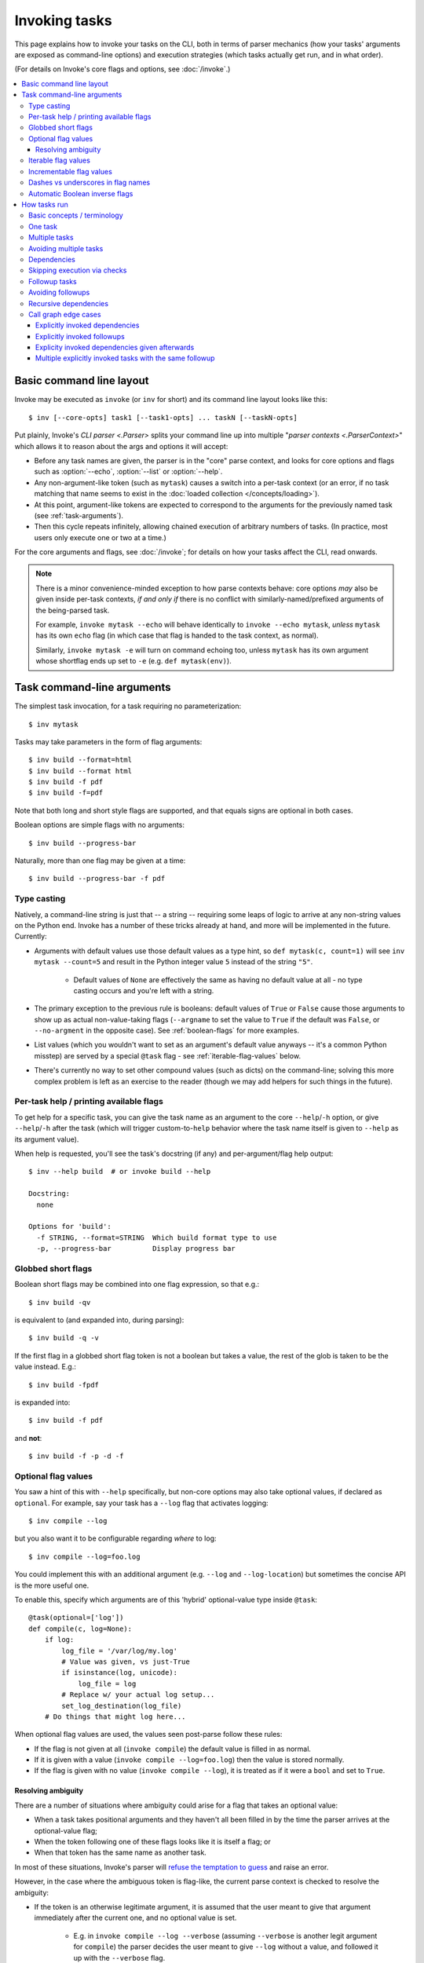 .. _invoking-tasks:

==============
Invoking tasks
==============

This page explains how to invoke your tasks on the CLI, both in terms of parser
mechanics (how your tasks' arguments are exposed as command-line options) and
execution strategies (which tasks actually get run, and in what order).

(For details on Invoke's core flags and options, see :doc:`/invoke`.)

.. contents::
    :local:


.. _basic-cli-layout:

Basic command line layout
=========================

Invoke may be executed as ``invoke`` (or ``inv`` for short) and its command
line layout looks like this::

    $ inv [--core-opts] task1 [--task1-opts] ... taskN [--taskN-opts]

Put plainly, Invoke's `CLI parser <.Parser>` splits your command line up into
multiple "`parser contexts <.ParserContext>`" which allows it to reason about
the args and options it will accept:

- Before any task names are given, the parser is in the "core" parse context,
  and looks for core options and flags such as :option:`--echo`,
  :option:`--list` or :option:`--help`.
- Any non-argument-like token (such as ``mytask``) causes a switch into a
  per-task context (or an error, if no task matching that name seems to exist
  in the :doc:`loaded collection </concepts/loading>`).
- At this point, argument-like tokens are expected to correspond to the
  arguments for the previously named task (see :ref:`task-arguments`).
- Then this cycle repeats infinitely, allowing chained execution of arbitrary
  numbers of tasks. (In practice, most users only execute one or two at a
  time.)

For the core arguments and flags, see :doc:`/invoke`; for details on how your
tasks affect the CLI, read onwards.

.. note::
    There is a minor convenience-minded exception to how parse contexts behave:
    core options *may* also be given inside per-task contexts, *if and only if*
    there is no conflict with similarly-named/prefixed arguments of the
    being-parsed task.

    For example, ``invoke mytask --echo`` will behave identically to ``invoke
    --echo mytask``, *unless* ``mytask`` has its own ``echo`` flag (in which
    case that flag is handed to the task context, as normal).

    Similarly, ``invoke mytask -e`` will turn on command echoing too, unless
    ``mytask`` has its own argument whose shortflag ends up set to ``-e`` (e.g.
    ``def mytask(env)``).


.. _task-arguments:

Task command-line arguments
===========================

The simplest task invocation, for a task requiring no parameterization::

    $ inv mytask

Tasks may take parameters in the form of flag arguments::

    $ inv build --format=html
    $ inv build --format html
    $ inv build -f pdf
    $ inv build -f=pdf

Note that both long and short style flags are supported, and that equals signs
are optional in both cases.

Boolean options are simple flags with no arguments::

    $ inv build --progress-bar

Naturally, more than one flag may be given at a time::

    $ inv build --progress-bar -f pdf

Type casting
------------

Natively, a command-line string is just that -- a string -- requiring some
leaps of logic to arrive at any non-string values on the Python end. Invoke has
a number of these tricks already at hand, and more will be implemented in the
future. Currently:

- Arguments with default values use those default values as a type hint, so
  ``def mytask(c, count=1)`` will see ``inv mytask --count=5`` and result in
  the Python integer value ``5`` instead of the string ``"5"``.

    - Default values of ``None`` are effectively the same as having no default
      value at all - no type casting occurs and you're left with a string.

- The primary exception to the previous rule is booleans: default values of
  ``True`` or ``False`` cause those arguments to show up as actual
  non-value-taking flags (``--argname`` to set the value to ``True`` if the
  default was ``False``, or ``--no-argment`` in the opposite case). See
  :ref:`boolean-flags` for more examples.
- List values (which you wouldn't want to set as an argument's default value
  anyways -- it's a common Python misstep) are served by a special ``@task``
  flag - see :ref:`iterable-flag-values` below.
- There's currently no way to set other compound values (such as dicts) on
  the command-line; solving this more complex problem is left as an exercise to
  the reader (though we may add helpers for such things in the future).

Per-task help / printing available flags
----------------------------------------

To get help for a specific task, you can give the task name as an argument to
the core ``--help``/``-h`` option, or give ``--help``/``-h`` after the task
(which will trigger custom-to-``help`` behavior where the task name itself is
given to ``--help`` as its argument value).

When help is requested, you'll see the task's docstring (if any) and
per-argument/flag help output::

    $ inv --help build  # or invoke build --help

    Docstring:
      none

    Options for 'build':
      -f STRING, --format=STRING  Which build format type to use
      -p, --progress-bar          Display progress bar

Globbed short flags
-------------------

Boolean short flags may be combined into one flag expression, so that e.g.::

    $ inv build -qv

is equivalent to (and expanded into, during parsing)::

    $ inv build -q -v

If the first flag in a globbed short flag token is not a boolean but takes a
value, the rest of the glob is taken to be the value instead. E.g.::

    $ inv build -fpdf

is expanded into::

    $ inv build -f pdf

and **not**::

    $ inv build -f -p -d -f

.. _optional-values:

Optional flag values
--------------------

You saw a hint of this with ``--help`` specifically, but non-core options may
also take optional values, if declared as ``optional``. For example, say your
task has a ``--log`` flag that activates logging::

    $ inv compile --log

but you also want it to be configurable regarding *where* to log::

    $ inv compile --log=foo.log

You could implement this with an additional argument (e.g. ``--log`` and
``--log-location``) but sometimes the concise API is the more useful one.

To enable this, specify which arguments are of this 'hybrid' optional-value
type inside ``@task``::

    @task(optional=['log'])
    def compile(c, log=None):
        if log:
            log_file = '/var/log/my.log'
            # Value was given, vs just-True
            if isinstance(log, unicode):
                log_file = log
            # Replace w/ your actual log setup...
            set_log_destination(log_file)
        # Do things that might log here...

When optional flag values are used, the values seen post-parse follow these
rules:

* If the flag is not given at all (``invoke compile``) the default value
  is filled in as normal.
* If it is given with a value (``invoke compile --log=foo.log``) then the value
  is stored normally.
* If the flag is given with no value (``invoke compile --log``), it is treated
  as if it were a ``bool`` and set to ``True``.

Resolving ambiguity
~~~~~~~~~~~~~~~~~~~

There are a number of situations where ambiguity could arise for a flag that
takes an optional value:

* When a task takes positional arguments and they haven't all been filled in by
  the time the parser arrives at the optional-value flag;
* When the token following one of these flags looks like it is itself a flag;
  or
* When that token has the same name as another task.

In most of these situations, Invoke's parser will `refuse the temptation to
guess
<http://zen-of-python.info/in-the-face-of-ambiguity-refuse-the-temptation-to-guess.html#12>`_
and raise an error.

However, in the case where the ambiguous token is flag-like, the current parse
context is checked to resolve the ambiguity:

- If the token is an otherwise legitimate argument, it is assumed that the user
  meant to give that argument immediately after the current one, and no
  optional value is set.

    - E.g. in ``invoke compile --log --verbose`` (assuming ``--verbose`` is
      another legit argument for ``compile``) the parser decides the user meant
      to give ``--log`` without a value, and followed it up with the
      ``--verbose`` flag.

- Otherwise, the token is interpreted literally and stored as the value for
  the current flag.

    - E.g. if ``--verbose`` is *not* a legitimate argument for ``compile``,
      then ``invoke compile --log --verbose`` causes the parser to assign
      ``"--verbose"`` as the value given to ``--log``. (This will probably
      cause other problems in our contrived use case, but it illustrates our
      point.)

.. _iterable-flag-values:

Iterable flag values
--------------------

A not-uncommon use case for CLI programs is the desire to build a list of
values for a given option, instead of a single value. While this *can* be done
via sub-string parsing -- e.g. having users invoke a command with ``--mylist
item1,item2,item3`` and splitting on the comma -- it's often preferable to
specify the option multiple times and store the values in a list (instead of
overwriting or erroring.)

In Invoke, this is enabled by hinting to the parser that one or more task
arguments are ``iterable`` in nature (similar to how one specifies ``optional``
or ``positional``)::

    @task(iterable=['my_list'])
    def mytask(c, my_list):
        print(my_list)

When not given at all, the default value for ``my_list`` will be an empty list;
otherwise, the result is a list, appending each value seen, in order, without
any other manipulation (so no deduplication, etc)::

    $ inv mytask
    []
    $ inv mytask --my-list foo
    ['foo']
    $ inv mytask --my-list foo --my-list bar
    ['foo', 'bar']
    $ inv mytask --my-list foo --my-list bar --my-list foo
    ['foo', 'bar', 'foo']

.. _incrementable-flag-values:

Incrementable flag values
-------------------------

This is arguably a sub-case of :ref:`iterable flag values
<iterable-flag-values>` (seen above) - it has the same core interface of "give
a CLI argument multiple times, and have that do something other than error or
overwrite a single value." However, 'incrementables' (as you may have guessed)
increment an integer instead of building a list of strings. This is commonly
found in verbosity flags and similar functionality.

An example of exactly that::

    @task(incrementable=['verbose'])
    def mytask(c, verbose=0):
        print(verbose)

And its use::

    $ inv mytask
    0
    $ inv mytask --verbose
    1
    $ inv mytask -v
    1
    $inv mytask -vvv
    3

Happily, because in Python ``0`` is 'falsey' and ``1`` (or any other number) is
'truthy', this functions a lot like a boolean flag as well, at least if one
defaults it to ``0``.

.. note::
    You may supply any integer default value for such arguments (it simply
    serves as the starting value), but take care that consumers of the argument
    are written understanding that it is always going to appear 'truthy' unless
    it's ``0``!

Dashes vs underscores in flag names
-----------------------------------

In Python, it's common to use ``underscored_names`` for keyword arguments,
e.g.::

    @task
    def mytask(c, my_option=False):
        pass

However, the typical convention for command-line flags is dashes, which aren't
valid in Python identifiers::

    $ inv mytask --my-option

Invoke works around this by automatically generating dashed versions of
underscored names, when it turns your task function signatures into
command-line parser flags.

Therefore, the two examples above actually work fine together -- ``my_option``
ends up mapping to ``--my-option``.

In addition, leading (``_myopt``) and trailing (``myopt_``) underscores are
ignored, since ``invoke ---myopt`` and ``invoke --myopt-`` don't make much
sense.

.. _boolean-flags:

Automatic Boolean inverse flags
-------------------------------

Boolean flags tend to work best when setting something that is normally
``False``, to ``True``::

    $ inv mytask --yes-please-do-x

However, in some cases, you want the opposite - a default of ``True``, which
can be easily disabled. For example, colored output::

    @task
    def run_tests(c, color=True):
        # ...

Here, what we really want on the command line is a ``--no-color`` flag that
sets ``color=False``. Invoke handles this for you: when setting up CLI flags,
booleans which default to ``True`` generate a ``--no-<name>`` flag instead.


.. _how-tasks-run:

How tasks run
=============

Basic concepts / terminology
----------------------------

The previous sections outlined the syntax of describing which tasks you want to
run; however, the final sequence of what happens may differ from
that initial list, depending on your task definitions. Here's a quick list of
terms involved in how Invoke thinks about the work it's doing for you:

- **Tasks** are executable units of logic, i.e. instances of `.Task`, which
  typically wrap functions or other callables.
- Tasks may specify **checks** (typically functions) which allow skipping
  execution of a task if its desired result already seems to be complete (a
  file on disk exists, as with ``make``; a runtime configuration value has been
  set; etc).
- When called, tasks may be given **arguments**, same as any Python callable;
  these are typically seen as command-line flags when discussing the CLI.
- Tasks may be **parameterized** into multiple **calls**, e.g. invoking the
  same build procedure with different requested output formats, or executing a
  remote command on multiple target servers.
- **Dependencies** state that for a task to successfully execute, other tasks
  (sometimes referred to as **pre-tasks** or *prerequisites*) must be run
  sometime beforehand.
- **Followup tasks**  (sometimes referred to as **followups** or
  **post-tasks**) are roughly the inverse of dependencies - a task requesting
  that another task always be run sometime *after* it itself completes.

Now that we've framed the discussion, we can show you some concrete examples of
how these features behave and interact with one another.

One task
--------

The simplest possible execution is to call a single task. Let's say we have a
``build`` task which generates some output file; we'll just print for now
instead, to make things easier to follow::

    from invoke import task

    @task
    def build(c):
        print("Building!")

Running it does about as you'd expect::

    $ inv build
    Building!

Multiple tasks
--------------

Like ``make``, you can call more than one task at the same time. A classic
example is to have a ``clean`` task that cleans up previously generated output,
which you might call before a ``build`` to make sure previous build results
don't cause problems::

    @task
    def clean(c):
        print("Cleaning!")

    @task
    def build(c):
        print("Building!")

They run in the order requested::

    $ inv clean build
    Cleaning!
    Building!

Avoiding multiple tasks
-----------------------

Running the same set of tasks together on the CLI isn't actually done too often
-- users will quickly seek ways to avoid such frequent repetition, leaving the
multi-task use case to be useful in ad-hoc situations instead.

.. TODO: below may want to at least 'see also' link to any #170 solution

There are a few ways to avoid always calling ``inv clean build`` or similar;
the first requires no special features, instead leveraging the fact that Invoke
is straight-up Python: have ``build`` call ``clean`` directly, while preserving
``clean`` as a distinct task in case one ever needs to call it by hand::

    @task
    def clean(c):
        print("Cleaning!")

    @task
    def build(c):
        clean(c)
        print("Building!")

Executed::

    $ inv build
    Cleaning!
    Building!

Maybe you want to skip the ``clean`` step some of the time - it's easy enough
to add basic logic (note, we tweak the argument name to avoid overwriting which
object is bound to the local name ``clean``; trailing underscores are ignored
by the CLI parser, which makes this safe to do)::

    @task
    def clean(c):
        print("Cleaning!")

    @task
    def build(c, clean_=True):
        if clean_:
            clean(c)
        print("Building!")

The default behavior is the same as before, but now one can override the
auto-clean with ``--no-clean`` (using the parser's automatic ``--no-`` prefix
for Boolean arguments)::

    $ inv build
    Cleaning!
    Building!
    $ inv build --no-clean
    Building!

Dependencies
------------

Directly calling other tasks, as above, works fine initially but has a number
of minor-to-major disadvantages (especially as one leverages more of Invoke's
feature set). A more built-in way of describing these types of task
relationships is the concept of dependencies.

Declaring dependencies removes boilerplate from your task bodies and
signatures, and let you ensure dependencies only run once, even if multiple
tasks in a session would otherwise want to call them (an example of this is
covered in the next section.)

Here's our build task tree reimagined using dependencies, specifically the
``depends_on`` argument to `@task <.task>`::

    @task
    def clean(c):
        print("Cleaning!")

    @task(depends_on=[clean])
    def build(c):
        print("Building!")

As with the inline call to ``clean()`` earlier, execution of ``build`` still
calls ``clean`` automatically by default; and you can use the core
``--no-dependencies`` flag to disable dependencies if necessary (replacing the
need for each task to set up its own variation on the earlier example's
``--no-clean``)::

    $ inv build
    Cleaning!
    Building!
    $ inv --no-dependencies build
    Building!

A convenient (and ``make``-esque) shortcut is to give dependencies as
positional arguments to ``@task``; this is exactly the same as if one gave an
explicit, iterable ``depends_on`` kwarg. For example, these two snippets are
functionally identical::

    @task(depends_on=[clean])
    def build(c):
        pass

    @task(clean)
    def build(c):
        pass

as are these two (referencing another hypothetical ``check_config`` task)::

    @task(depends_on=[clean, check_config])
    def build(c):
        pass

    @task(clean, check_config)
    def build(c):
        pass

Skipping execution via checks
-----------------------------

To continue the "build" example (and make it more concrete), let's have it do
actual work, and make some assertions about the results of that work.
Specifically:

- ``build`` is responsible for creating a file named ``output``.
- ``build`` should not run if ``output`` already exists.
- ``clean`` is responsible for removing ``output``
- ``clean`` should not run if ``output`` does not exist

.. note::
    This is still a mostly contrived example; for example we're purposely
    ignoring common tactics such as file modification timestamps, hashing, or
    things like ``rm -f``. If you're already experienced with such things,
    consider heading to the `checks module documentation <invoke.checks>`
    instead.

To enable those behaviors, we add some `~Context.run` calls and use the
``check`` argument for `@task <.task>`, handing the latter a callable predicate
function (note that there's also a ``checks`` argument which takes an iterable
of same).

Checks may be arbitrary callables, though as with other areas in Python that
accept callable objects, this largely means one of three things:

- Inline ``lambda`` expressions, if one's expressions are trivial and need no
  reuse;
- Direct references to functions or instances of callable classes;
- Functions or instances returned *by* other functions (i.e. from *check
  factories*), which allow specifying behavior at interpretation time, while
  yielding something callable lazily at runtime.

.. TODO: is 'check factories' an actual thing we mention anywhere else?
.. TODO: or should we just make that a general reference to factories?

Our new, improved, slightly less trivial tasks file::

    from os.path import exists
    from invoke import task

    @task(check=lambda: not exists('output'))
    def clean(c):
        print("Cleaning!")
        c.run("rm output")

    @task(depends_on=[clean], check=lambda: exists('output'))
    def build(c):
        print("Building!")
        c.run("touch output")

With these checks in place, we'd expect ``clean`` to only ever run if there is
something *to* clean, regardless of whether it's called explicitly or as a
dependency of ``build``. Sure enough, we don't see its ``print`` happen when
``output`` doesn't exist, in either case::

    $ ls
    tasks.py
    $ inv clean
    $ inv build
    Building!
    $ ls
    output  tasks.py

Now that our ``output`` file exists, ``clean`` will actually run the next time
we call it or ``build``::

    $ ls
    output  tasks.py
    $ inv build
    Cleaning!
    Building!

Finally, ``build`` would normally *always* run, because ``clean`` would always
clean up beforehand and cause ``build``'s check to trigger; but if we skip
dependencies, we'll find ``build`` short-circuits as expected if ``output`` is
already present::

    $ ls
    output  tasks.py
    $ inv --no-dependencies build
    $

.. TODO: add logging for this stuff and use that in these examples?
.. TODO: having explicit output would be nicer than 'did not print'

.. note::
    We could phrase some of these constraints as regular Python logic inside
    our tasks as well, but having the tests/predicates live outside tasks
    lets Invoke perform additional logic around them, similar to how
    dependencies work.

    Conversely, some situations that could be implemented via checks are made
    unnecessary by the existence of dependencies/followups, which use a graph
    mechanism to remove duplicate calls (see :ref:`recursive-dependencies`.)
    This means checks are mostly useful for allowing a task to run *zero*
    times, instead of *only once*.

    As always, we provide these tools but it's up to you to decide which of
    them apply best to your specific use case!

Followup tasks
--------------

Task dependencies are a common use case; less common is their inverse, calling
tasks automatically *after* an invoked task, instead of before. We refer to
these as "followup" tasks ("followups" in plural) and their `@task <.task>`
keyword is ``afterwards``.

For example, perhaps we want to invert the earlier example a bit, and build a
file purely for the purpose of uploading to a remote server. In such a
scenario, we may want to clean up at the end, lest we leave temporary files
lying around.

Here's a tasks file with tasks for building a tarball, uploading it to a
server, and cleaning up afterwards (note that we aren't using any checks in
this example, for simplicity)::

    @task
    def build(c):
        print("Building!")
        c.run("tar czf output.tgz source-directory")

    @task
    def clean(c):
        print("Cleaning!")
        c.run("rm output.tgz")

    @task(depends_on=[build], afterwards=[clean])
    def upload(c):
        print("Uploading!")
        c.run("scp output.tgz myserver:/var/www/")

Typically one would use these tasks like so::

    $ ls
    source-directory  tasks.py
    $ inv upload
    Building!
    Uploading!
    Cleaning!
    $ ls
    source-directory  tasks.py

Notice how the intermediate artifact, ``output.tgz``, isn't present after
execution, due to ``clean``.

Avoiding followups
------------------

As noted a few sections earlier, just because dependencies exist doesn't mean
they're the only appropriate solution for "call one thing before another."
Similarly, followups are useful, but they're best when you want some other task
to be called "eventually" (as opposed to "always right after"). They're also
not the best for situations where you want a followup to run *even if* the task
requesting them fails.

For example, say we want to ensure our build-and-upload task *never* leaves
files on disk. The previous snippet can't do this: if the network is down or
the user lacks the right key, an exception would be thrown, and Invoke would
never call ``clean``, leaving artifacts lying around.

In that case, you probably want to use generic Python ``try``/``finally``
statements::

    @task(depends_on=[build])
    def upload(c):
        try:
            print("Uploading!")
            c.run("scp output.tgz myserver:/var/www/")
        finally:
            clean(c)

In this case, even if your ``scp`` were to fail, ``clean`` would still run.

.. _recursive-dependencies:

Recursive dependencies
----------------------

All of the above has focused on groups of tasks with simple, one-hop
relationships to each other. In the real world, things can be far messier. It's
quite possible to call one task, which depends on another, which depends on a
third, and so forth.

Multiple tasks in such a tree might share a dependency - and running it
multiple times in a session may be inefficient or even outright incorrect. Add
followup tasks to the mix and you've got quite a recipe for complexity.

Tools like Invoke tackle this by building a graph (technically, a *directed
acyclic graph* or *DAG*) of the requested tasks and their relationships, enabling
deduplication and determination of the correct execution order.

.. note::
    This deduplication does not require use of task checks (tasks are simply
    removed from the graph after they run), but the two features work well
    together nonetheless.

A quick example of what this looks like, with shared dependencies in a small
tree::

    @task
    def clean(c):
        print("Cleaning!")

    @task(clean)
    def build_one_thing(c):
        print("Building one thing!")

    @task(clean)
    def build_another_thing(c):
        print("Building another thing!!")

    @task(build_one_thing, build_another_thing)
    def build_all_the_things(c):
        print("BUILT ALL THE THINGS!!!")

And execution of the topmost task::

    $ inv build-all-the-things
    Cleaning!
    Building one thing!
    Building another thing!!
    BUILT ALL THE THINGS!!!

Note how ``clean`` only ran once, despite being a dependency of both
intermediate build steps (``build_one_thing`` and ``build_another_thing``). The
graph logic determined that running the four tasks in a specific order
satisfied all of the dependencies appropriately.

Call graph edge cases
---------------------

Many edge cases can pop up when one starts combining dependencies, followups
and calling multiple tasks in the same CLI session; we enumerate most of these
below and note how the system is expected to behave when it encounters them.
Divergence from this behavior should be reported as a bug.

Explicitly invoked dependencies
~~~~~~~~~~~~~~~~~~~~~~~~~~~~~~~

Given a ``build`` that depends on ``clean``::

    @task
    def clean(c):
        print("Cleaning!")

    @task(clean)
    def build(c):
        print("Building!")

What should happen if one explicitly calls ``clean`` before ``build``, despite
it being implicitly depended upon? Should it run once, or twice?

This is sort of a trick question; from the perspective of a normal
(deduplicating) graph, we can't add the same item twice - it's effectively a
no-op. So ``clean`` will appear in the graph once, and only gets run once::

    $ inv clean build
    Cleaning!
    Building

Explicitly invoked followups
~~~~~~~~~~~~~~~~~~~~~~~~~~~~

Similar to previous, but with followups instead::

    @task
    def notify(c):
        print("Notifying!")

    @task(afterwards=[notify])
    def test(c):
        print("Testing!")

If one calls ``inv test notify``, should ``notify`` run once or twice? As
before, the graph says only once::

    $ inv test notify
    Testing!
    Notifying!

Explicity invoked dependencies given afterwards
~~~~~~~~~~~~~~~~~~~~~~~~~~~~~~~~~~~~~~~~~~~~~~~

What if a dependency is explicitly requested to run *after* a task that depends
on it? Referencing the ``clean``/``build`` example from before, where ``build``
depends on ``clean``, what if we wanted to test our build task and then clean
up afterwards (i.e. we're testing the act of building and don't truly care
about keeping the result, for now.)

So we run ``inv build clean``...but should that second ``clean`` run, or not?

We've decided that in most cases, users will expect it *to* run the second
time, because they explicitly stated they wanted to "``build``, then
``clean``". The fact that building also implicitly includes a clean beforehand
shouldn't impact that. Thus, the result is::

    $ inv build clean
    Cleaning!
    Building!
    Cleaning!

.. note::
    On a technical level, this works with a DAG and doesn't create a cycle, for
    two reasons:

    - First, the "top level" explicitly-requested tasks are all added to the
      DAG by having later ones depend on earlier ones; so in this case,
      the explicitly requested ``clean`` temporarily depends on ``build``
      because it comes afterwards in the series.
    - However, these implicit dependencies *do not* mutate the original task:
      the nodes in the DAG which map to the tasks given on the CLI are actually
      'call' objects that lightly wrap the real tasks. You can think of them as
      clones or copies, from the graph's perspective.

    Thus, the main ``clean`` task is not modified to have a dependency on
    ``build``, and no cycle is created.

Multiple explicitly invoked tasks with the same followup
~~~~~~~~~~~~~~~~~~~~~~~~~~~~~~~~~~~~~~~~~~~~~~~~~~~~~~~~

Say we've got two tasks which both want to be followed by the same, third
task::

    @task
    def notify(c):
        print("Notifying!")

    @task(afterwards=[notify])
    def build(c):
        print("Building!")

    @task(afterwards=[notify])
    def test(c):
        print("Testing!")

What happens if we run ``inv test build``? One could imagine a handful of
possible "expansions":

#. Both followups get triggered: ``test``, ``notify``, ``build``, and another ``notify``
#. Only one gets triggered, as early as possible: ``test``, ``notify``,
   ``build``. (Earlier versions of Invoke that didn't use a DAG ended up
   unintentionally selecting this option!)
#. Only one gets triggered, as late as possible: ``test``, ``build``,
   ``notify``.

If you guessed option 3, you're right - due to how we build the DAG, we
rephrase everything (including followups) as temporary dependencies, and end up
adding a reference to ``notify`` which has ``test`` and ``build`` as
dependencies. Therefore, it runs once, and only after those two tasks have
executed. Happily, this is typically what's desired.

.. note::
    Option 1, "I really wanted ``notify`` to run after *both* tasks!", is
    another example of when *not* to use the dependency tree. That case is a
    job for explicit invocation of ``notify`` at the end of one's task bodies.
